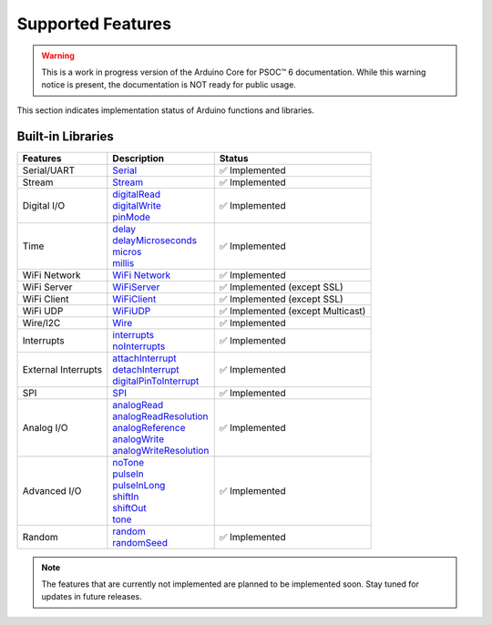 Supported Features
===================

.. warning::

   This is a work in progress version of the Arduino Core for PSOC™ 6 documentation. 
   While this warning notice is present, the documentation is NOT ready for public usage.


This section indicates implementation status of Arduino functions and libraries.


Built-in Libraries
^^^^^^^^^^^^^^^^^^^

.. list-table:: 
    :header-rows: 1

    * - Features
      - Description
      - Status
    * - Serial/UART
      - | `Serial <https://docs.arduino.cc/language-reference/en/functions/communication/serial/>`_
      - ✅ Implemented
    * - Stream
      - | `Stream <https://docs.arduino.cc/language-reference/en/functions/communication/stream/>`_
      - ✅ Implemented
    * - Digital I/O
      - | `digitalRead <https://docs.arduino.cc/language-reference/en/functions/digital-io/digitalread/>`_
        | `digitalWrite <https://docs.arduino.cc/language-reference/en/functions/digital-io/digitalwrite/>`_
        | `pinMode <https://docs.arduino.cc/language-reference/en/functions/digital-io/pinMode/>`_   
      - ✅ Implemented
    * - Time
      - | `delay <https://docs.arduino.cc/language-reference/en/functions/time/delay/>`_
        | `delayMicroseconds <https://docs.arduino.cc/language-reference/en/functions/time/delayMicroseconds/>`_ 
        | `micros <https://docs.arduino.cc/language-reference/en/functions/time/micros/>`_ 
        | `millis <https://docs.arduino.cc/language-reference/en/functions/time/millis/>`_ 
      - ✅ Implemented
    * - WiFi Network
      - | `WiFi Network <https://docs.arduino.cc/language-reference/en/functions/wifi/wificlass/>`_  
      - ✅ Implemented 
    * - WiFi Server 
      - | `WiFiServer <https://docs.arduino.cc/language-reference/en/functions/wifi/server/>`_  
      - ✅ Implemented  (except SSL)
    * - WiFi Client
      - | `WiFiClient <https://docs.arduino.cc/language-reference/en/functions/wifi/client/>`_  
      - ✅ Implemented  (except SSL)
    * - WiFi UDP
      - | `WiFiUDP <https://docs.arduino.cc/language-reference/en/functions/wifi/udp/>`_  
      - ✅ Implemented  (except Multicast)
    * - Wire/I2C
      - | `Wire <https://docs.arduino.cc/language-reference/en/functions/communication/wire/>`_
      - ✅ Implemented
    * - Interrupts
      - | `interrupts <https://docs.arduino.cc/language-reference/en/functions/interrupts/interrupts/>`_
        | `noInterrupts <https://docs.arduino.cc/language-reference/en/functions/interrupts/noInterrupts/>`_       
      - ✅ Implemented
    * - External Interrupts
      - | `attachInterrupt <https://docs.arduino.cc/language-reference/en/functions/external-interrupts/attachInterrupt/>`_
        | `detachInterrupt <https://docs.arduino.cc/language-reference/en/functions/external-interrupts/detachInterrupt/>`_
        | `digitalPinToInterrupt <https://docs.arduino.cc/language-reference/en/functions/external-interrupts/digitalPinToInterrupt/>`_        
      - ✅ Implemented
    * - SPI
      - | `SPI <https://docs.arduino.cc/language-reference/en/functions/communication/SPI/>`_
      - ✅ Implemented
    * - Analog I/O
      - | `analogRead <https://docs.arduino.cc/language-reference/en/functions/analog-io/analogRead/>`_
        | `analogReadResolution <https://docs.arduino.cc/language-reference/en/functions/analog-io/analogReadResolution/>`_
        | `analogReference <https://docs.arduino.cc/language-reference/en/functions/analog-io/analogReference/>`_
        | `analogWrite <https://docs.arduino.cc/language-reference/en/functions/analog-io/analogWrite/>`_
        | `analogWriteResolution <https://docs.arduino.cc/language-reference/en/functions/analog-io/analogWriteResolution/>`_
      - ✅ Implemented
    * - Advanced I/O
      - | `noTone <https://docs.arduino.cc/language-reference/en/functions/advanced-io/noTone/>`_
        | `pulseIn <https://docs.arduino.cc/language-reference/en/functions/advanced-io/pulseIn/>`_
        | `pulseInLong <https://docs.arduino.cc/language-reference/en/functions/advanced-io/pulseInLong/>`_
        | `shiftIn <https://docs.arduino.cc/language-reference/en/functions/advanced-io/shiftIn/>`_
        | `shiftOut <https://docs.arduino.cc/language-reference/en/functions/advanced-io/shiftOut/>`_
        | `tone <https://docs.arduino.cc/language-reference/en/functions/advanced-io/tone/>`_
      - ✅ Implemented
    * - Random
      - | `random <https://docs.arduino.cc/language-reference/en/functions/random-numbers/random/>`_
        | `randomSeed <https://docs.arduino.cc/language-reference/en/functions/random-numbers/randomSeed/>`_
      - ✅ Implemented


.. note::

  The features that are currently not implemented are planned to be implemented soon. Stay tuned for updates in future releases.
